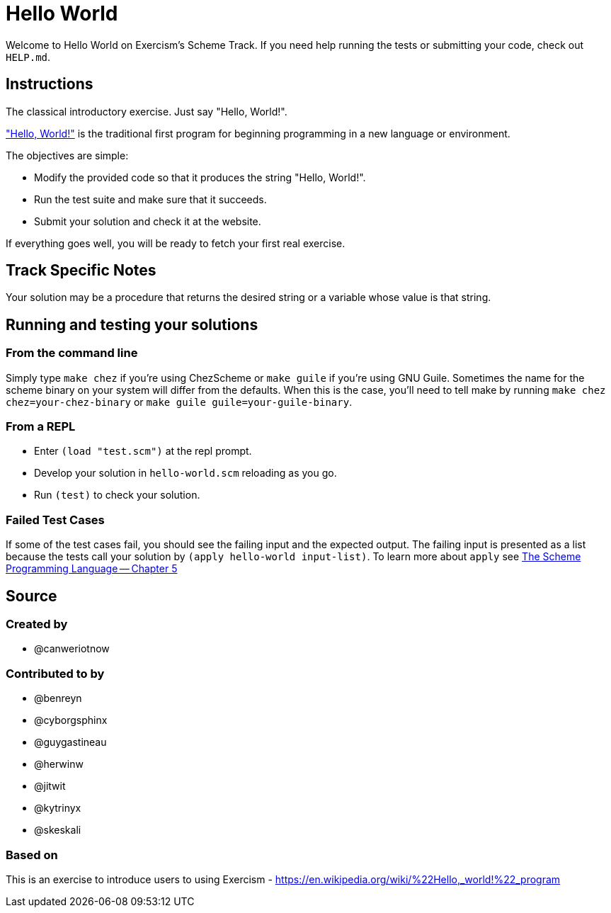 = Hello World

Welcome to Hello World on Exercism's Scheme Track.
If you need help running the tests or submitting your code, check out `HELP.md`.

== Instructions

The classical introductory exercise.
Just say "Hello, World!".

https://en.wikipedia.org/wiki/%22Hello,_world!%22_program["Hello, World!"] is the traditional first program for beginning programming in a new language or environment.

The objectives are simple:

* Modify the provided code so that it produces the string "Hello, World!".
* Run the test suite and make sure that it succeeds.
* Submit your solution and check it at the website.

If everything goes well, you will be ready to fetch your first real exercise.

== Track Specific Notes

Your solution may be a procedure that returns the desired string or a variable whose value is that string.

== Running and testing your solutions

=== From the command line

Simply type `make chez` if you're using ChezScheme or `make guile` if you're using GNU Guile.
Sometimes the name for the scheme binary on your system will differ from the defaults.
When this is the case, you'll need to tell make by running `make chez chez=your-chez-binary` or `make guile guile=your-guile-binary`.

=== From a REPL

* Enter `(load "test.scm")` at the repl prompt.
* Develop your solution in `hello-world.scm` reloading as you go.
* Run `(test)` to check your solution.

=== Failed Test Cases

If some of the test cases fail, you should see the failing input and the expected output.
The failing input is presented as a list because the tests call your solution by `(apply hello-world input-list)`.
To learn more about `apply` see https://www.scheme.com/tspl4/control.html#./control:h1[The Scheme Programming Language -- Chapter 5]

== Source

=== Created by

* @canweriotnow

=== Contributed to by

* @benreyn
* @cyborgsphinx
* @guygastineau
* @herwinw
* @jitwit
* @kytrinyx
* @skeskali

=== Based on

This is an exercise to introduce users to using Exercism - https://en.wikipedia.org/wiki/%22Hello,_world!%22_program
